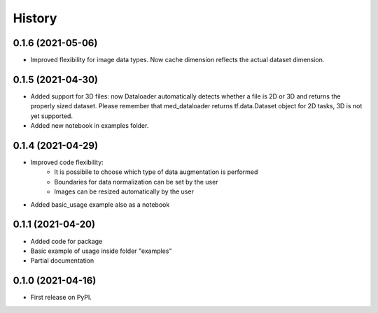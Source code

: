 =======
History
=======

0.1.6 (2021-05-06)
------------------

* Improved flexibility for image data types. Now cache dimension reflects the
  actual dataset dimension.

0.1.5 (2021-04-30)
------------------

* Added support for 3D files: now Dataloader automatically detects whether a
  file is 2D or 3D and returns the properly sized dataset. Please remember that
  med_dataloader returns tf.data.Dataset object for 2D tasks, 3D is not yet
  supported.
* Added new notebook in examples folder.

0.1.4 (2021-04-29)
------------------

* Improved code flexibility:
    * It is possibile to choose which type of data augmentation is performed
    * Boundaries for data normalization can be set by the user
    * Images can be resized automatically by the user
* Added basic_usage example also as a notebook

0.1.1 (2021-04-20)
------------------

* Added code for package
* Basic example of usage inside folder "examples"
* Partial documentation

0.1.0 (2021-04-16)
------------------

* First release on PyPI.
